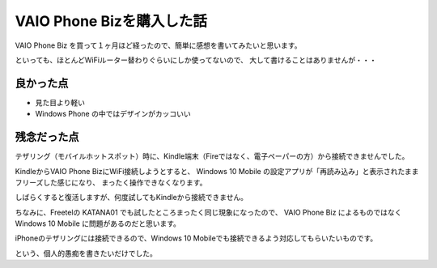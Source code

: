 .. post:: Jul 17, 2016
   :tags: gadget, smartphone
   :category: blog


VAIO Phone Bizを購入した話
==========================

VAIO Phone Biz を買って１ヶ月ほど経ったので、簡単に感想を書いてみたいと思います。

といっても、ほとんどWiFiルーター替わりぐらいにしか使ってないので、
大して書けることはありませんが・・・


|img-front| |img-back|

.. |img-front| image:: images/vaio-phone-biz-front.jpg
   :scale: 30%

.. |img-back| image:: images/vaio-phone-biz-back.jpg
   :scale: 30%


良かった点
----------

* 見た目より軽い
* Windows Phone の中ではデザインがカッコいい


残念だった点
------------

テザリング（モバイルホットスポット）時に、Kindle端末（Fireではなく、電子ペーパーの方）から接続できませんでした。

KindleからVAIO Phone BizにWiFi接続しようとすると、
Windows 10 Mobile の設定アプリが「再読み込み」と表示されたままフリーズした感じになり、
まったく操作できなくなります。

しばらくすると復活しますが、何度試してもKindleから接続できません。

ちなみに、Freetelの KATANA01 でも試したところまったく同じ現象になったので、
VAIO Phone Biz によるものではなく Windows 10 Mobile に問題があるのだと思います。

iPhoneのテザリングには接続できるので、Windows 10 Mobileでも接続できるよう対応してもらいたいものです。

という、個人的愚痴を書きたいだけでした。

